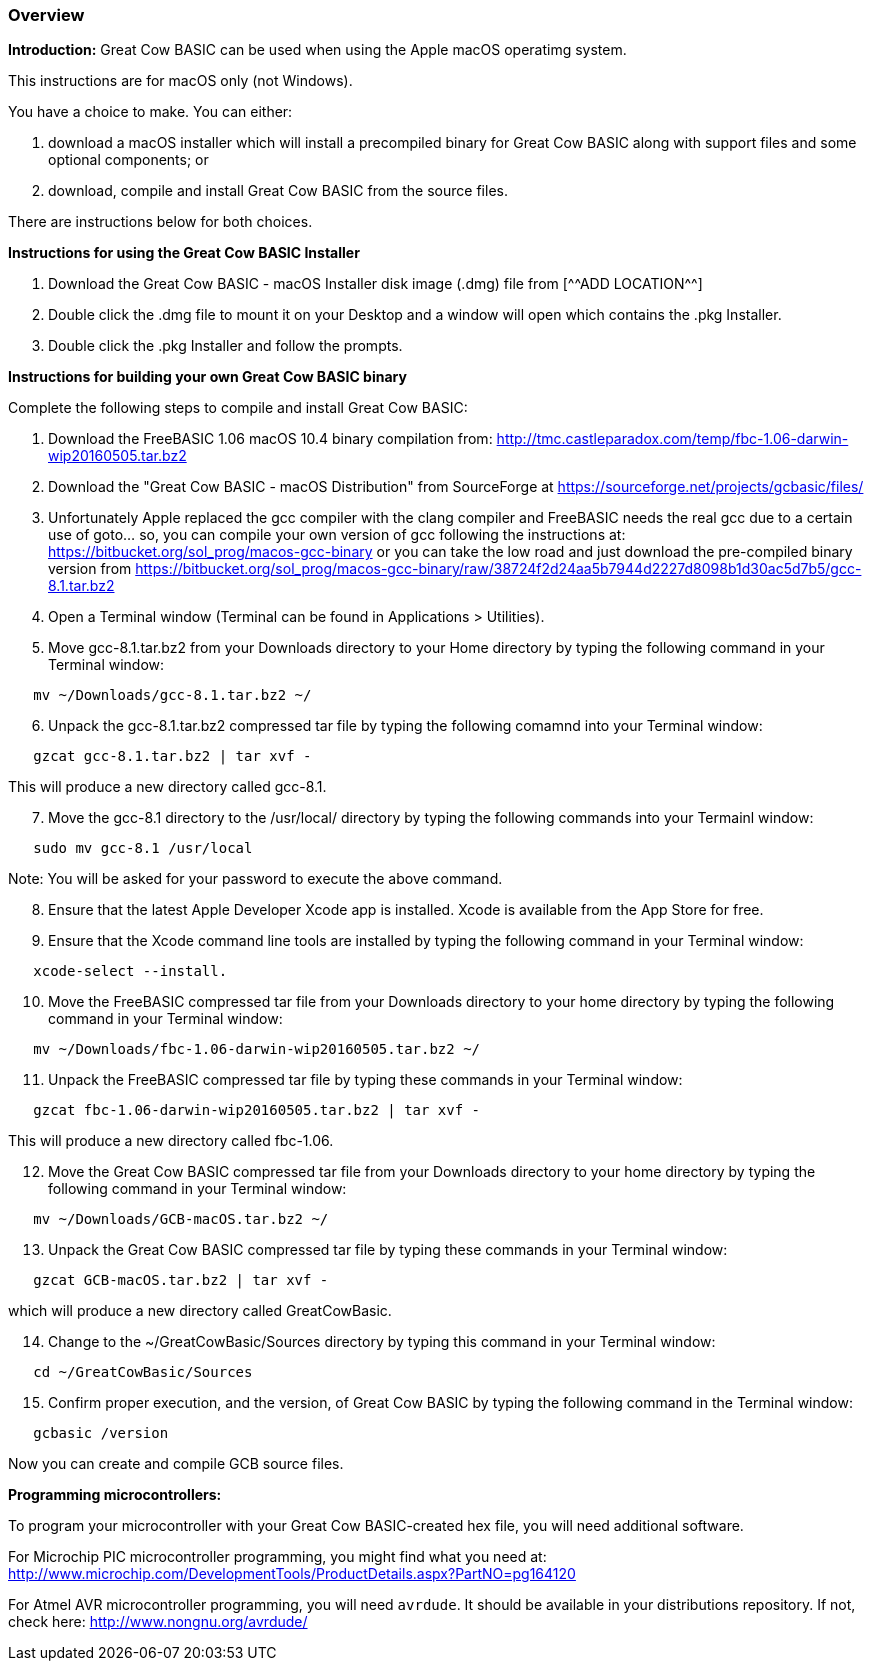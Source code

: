 === Overview

*Introduction:*
Great Cow BASIC can be used when using the Apple macOS operatimg system.

This instructions are for macOS only (not Windows).

You have a choice to make. You can either:

. download a macOS installer which will install a precompiled binary for Great Cow BASIC along with support files and some optional components; or
. download, compile and install Great Cow BASIC from the source files.

There are instructions below for both choices.

*Instructions for using the Great Cow BASIC Installer*

[start=1]
 . Download the Great Cow BASIC - macOS Installer disk image (.dmg) file from
  [^^ADD LOCATION^^]

 . Double click the .dmg file to mount it on your Desktop and a window will open which contains the .pkg Installer.

 . Double click the .pkg Installer and follow the prompts.

*Instructions for building your own Great Cow BASIC binary*

Complete the following steps to compile and install Great Cow BASIC:

[start=1]
 . Download the FreeBASIC 1.06 macOS 10.4 binary compilation from: http://tmc.castleparadox.com/temp/fbc-1.06-darwin-wip20160505.tar.bz2

 . Download the "Great Cow BASIC - macOS Distribution" from SourceForge at https://sourceforge.net/projects/gcbasic/files/

 . Unfortunately Apple replaced the gcc compiler with the clang compiler and FreeBASIC needs the real gcc due to a certain use of goto... so, you can compile your own version of gcc following the instructions at: https://bitbucket.org/sol_prog/macos-gcc-binary or you can take the low road and just download the pre-compiled binary version from https://bitbucket.org/sol_prog/macos-gcc-binary/raw/38724f2d24aa5b7944d2227d8098b1d30ac5d7b5/gcc-8.1.tar.bz2

 . Open a Terminal window (Terminal can be found in Applications > Utilities).

 . Move gcc-8.1.tar.bz2 from your Downloads directory to your Home directory by typing the following command in your Terminal window:
----
   mv ~/Downloads/gcc-8.1.tar.bz2 ~/
----

[start=6]
 . Unpack the gcc-8.1.tar.bz2 compressed tar file by typing the following comamnd into your Terminal window: 
----
   gzcat gcc-8.1.tar.bz2 | tar xvf -
----
This will produce a new directory called gcc-8.1.

[start=7]
 . Move the gcc-8.1 directory to the /usr/local/ directory by typing the following commands into your Termainl window:
----
   sudo mv gcc-8.1 /usr/local
----
Note: You will be asked for your password to execute the above command.

[start=8]
 . Ensure that the latest Apple Developer Xcode app is installed. Xcode is available from the App Store for free. 

[start=9]
 . Ensure that the Xcode command line tools are installed by typing the following command in your Terminal window:
----
   xcode-select --install.
----

[start=10]
 . Move the FreeBASIC compressed tar file from your Downloads directory to your home directory by typing the following command in your Terminal window:
----
   mv ~/Downloads/fbc-1.06-darwin-wip20160505.tar.bz2 ~/
----

[start=11]
 . Unpack the FreeBASIC compressed tar file by typing these commands in your Terminal window:
----
   gzcat fbc-1.06-darwin-wip20160505.tar.bz2 | tar xvf -
----
This will produce a new directory called fbc-1.06.

[start=12]
 . Move the Great Cow BASIC compressed tar file from your Downloads directory to your home directory by typing the following command in your Terminal window:
----
   mv ~/Downloads/GCB-macOS.tar.bz2 ~/
----

[start=13]
 . Unpack the Great Cow BASIC compressed tar file by typing these commands in your Terminal window:
----
   gzcat GCB-macOS.tar.bz2 | tar xvf -
----
which will produce a new directory called GreatCowBasic.

[start=14]
 . Change to the ~/GreatCowBasic/Sources directory by typing this command in your Terminal window:
----
   cd ~/GreatCowBasic/Sources
----

[start=15]
 . Confirm proper execution, and the version, of Great Cow BASIC by typing the following command in the Terminal window:
----
   gcbasic /version
----

Now you can create and compile GCB source files.



*Programming microcontrollers:*

To program your microcontroller with your Great Cow BASIC-created hex file, you will need additional software.

For Microchip PIC microcontroller programming, you might find what you need at: http://www.microchip.com/DevelopmentTools/ProductDetails.aspx?PartNO=pg164120

For Atmel AVR microcontroller programming, you will need `avrdude`. It should be available in your distributions repository. If not, check here: http://www.nongnu.org/avrdude/

